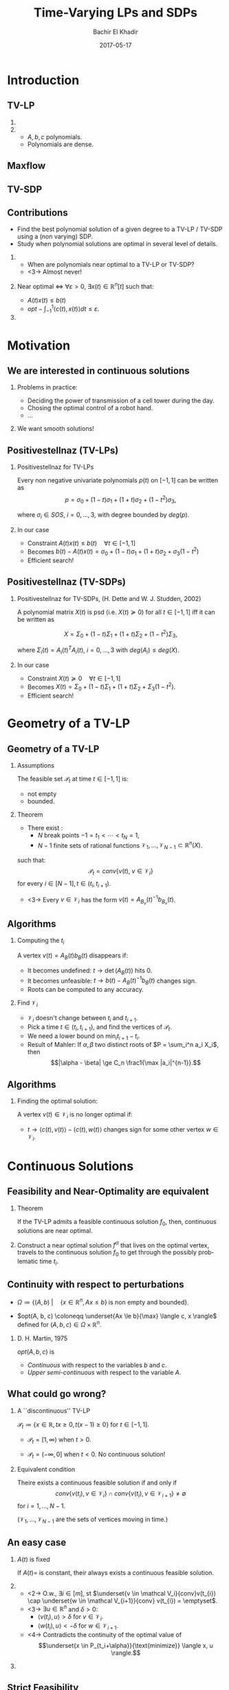 #+Title: Time-Varying LPs and SDPs
#+Author: Bachir El Khadir
#+DATE: 2017-05-17

#+DESCRIPTION: 
#+KEYWORDS: 
#+LANGUAGE:  en
#+OPTIONS:   num:t toc:t ::t |:t ^:{} -:t f:t *:t <:t
#+OPTIONS:   tex:t d:nil todo:t pri:nil tags:nil
#+OPTIONS:   timestamp:t

# this allows defining headlines to be exported/not be exported
#+SELECT_TAGS: export
#+EXCLUDE_TAGS: noexport

# By default I do not want that source code blocks are evaluated on export. Usually
# I want to evaluate them interactively and retain the original results.
#+PROPERTY: header-args :eval never-export

#+LATEX_HEADER: \usepackage{mathtools}
#+LATEX_HEADER: \usepackage{amsthm}
#+LATEX_HEADER: \usepackage{tikz}
#+LATEX_HEADER: \usetikzlibrary{arrows.meta}

#+LATEX_HEADER:\usepackage{algpseudocode}% http://ctan.org/pkg/algorithmicx
#+LATEX_HEADER: %\usepackage[noend]{algpseudocode}
#+LATEX_HEADER: \algdef{SE}[DOWHILE]{Do}{doWhile}{\algorithmicdo}[1]{\algorithmicwhile\ #1}%
#+LATEX_HEADER: \algdef{SE}[DOWHILE]{Do}{doWhile}{\algorithmicdo}[1]{\algorithmicwhile\ #1}%

#+LATEX_HEADER: \newcommand{\makealternate}[2]{\alt<1>{#1}{#2}}
#+LATEX_HEADER: \newcommand{\makeappear}[1]{\makealternate{}{\textcolor{red}{#1}}}
#+LATEX_HEADER: \newcommand{\maketappear}{\makeappear{(t)}}

* Beamer configuration                                             :noexport:
** Basic
   # this triggers loading the beamer menu (C-c C-b) when the file is read
   #+startup: beamer

   #+LaTeX_CLASS: beamer

   #    LATEX CLASS OPTIONS
   # [bigger]
   # [presentation]
   # [handout] : print handouts, i.e. slides with overlays will be printed with
   #   all overlays turned on (no animations).
   # [notes=show] : show notes in the generated output (note pages follow the real page)
   # [notes=only] : only render the nodes pages

   # this setting affects whether the initial PSI picture correctly fills
   # the title page, since it scales the title text. One can also use the
   # notes=show or notes=only options to produce notes pages in the output.
   # #+LaTeX_CLASS_OPTIONS: [t,10pt,notes=show]

   #+LaTeX_CLASS_OPTIONS: [t,10pt]


   #+COLUMNS: %20ITEM %13BEAMER_env(Env) %6BEAMER_envargs(Args) %4BEAMER_col(Col) %7BEAMER_extra(Extra)

   # export second level headings as beamer frames. All headlines below
   # the org-beamer-frame-level (i.e. below H value in OPTIONS), are
   # exported as blocks
   #+OPTIONS: H:2

** Beamer Theme Definition
   #+BEAMER_THEME: Madrid
   # #+BEAMER_THEME: Hydrogen

   # Note: custom style files can be placed centrally in the user specific directory
   # ~/texmf/tex. This will be searched recursively, so substructures are possible.
   # q.v. http://tex.stackexchange.com/questions/1137/where-do-i-place-my-own-sty-or-cls-files-to-make-them-available-to-all-my-te

   # One could also fine tune a number of theme settings instead of specifying the full theme
   # #+BEAMER_COLOR_THEME: default
   # #+BEAMER_FONT_THEME:
   # #+BEAMER_INNER_THEME:
   #+BEAMER_OUTER_THEME: miniframes [subsection=false]
   # #+LATEX_CLASS: beamer


** changes to BeginSection for TOC and navigation
   #+BEAMER_HEADER: \AtBeginSection[]{

   # This line inserts a table of contents with the current section highlighted at
   # the beginning of each section
   #+BEAMER_HEADER: \begin{frame}<beamer>\frametitle{Topic}\tableofcontents[currentsection]\end{frame}

   # In order to have the miniframes/smoothbars navigation bullets even though we do not use subsections 
   # q.v. https://tex.stackexchange.com/questions/2072/beamer-navigation-circles-without-subsections/2078#2078
   #+BEAMER_HEADER: \subsection{}
   #+BEAMER_HEADER: }

** misc configuration
   # I want to define a style for hyperlinks
   #+BEAMER_HEADER: \hypersetup{colorlinks=true, linkcolor=blue}

   # this can be used to define the transparency of the covered layers
   #+BEAMER: \setbeamercovered{transparent=30}



** Some remarks on options
   - [[info:org#Export%20settings][info:org#Export settings]]
   - The H:2 setting in the options line is important for setting the
     Beamer frame level. Headlines will become frames when their level
     is equal to =org-beamer-frame-level=.
   - ^:{} interpret abc_{subs} as subscript, but not abc_subs
   - num:t configures whether to use section numbers. If set to a number
     only headlines of this level or above will be numbered
   - ::t defines that lines starting with ":" will use fixed width font
   - |:t include tables in export
   - -:t Non-nil means interpret "\-", "--" and "---" for export.
   - f:t include footnotes
   - *:t Non-nil means interpret
     : *word*, /word/, _word_ and +word+.
   - <:t toggle inclusion of timestamps
   - timestamp:t include a document creation timestamp into the exported file
   - todo:t include exporting of todo keywords
   - d:nil do not export org heading drawers
   - tags:nil do not export headline tags


* Introduction

** TV-LP

   \begin{equation*}
   \tag{\makeappear{TV-}LP}
   \begin{array}{llll}
   \underset{x\maketappear}{\text{maximize} }
   &\makeappear{\int_{-1}^1} \langle c\maketappear, x\maketappear \rangle \makeappear{dt} & \\
   \text{subject to}& A\maketappear x\maketappear \le b\maketappear & \makeappear{\forall t \in [-1, 1]}
   \end{array}
   \end{equation*}

***  
   :PROPERTIES:
   :BEAMER_col: 0.6
   :END:
   \begin{figure}
   \includegraphics<1>[scale=.3]{includes/tvlp2d.png}
   \vspace*{-.4in}
   \includegraphics<2>[scale=.17]{includes/tvlp3d.png}
   \end{figure}
     
*** 
   :PROPERTIES:
   :BEAMER_env: block
   :BEAMER_col: 0.3
   :BEAMER_act: <2->
   :END:
   - $A, b, c$ polynomials.
   - Polynomials are dense.
     
** Maxflow
   :PROPERTIES:
   :BEAMER_env: fullframe
   :END:

   #+INCLUDE: includes/maxflowgraph.tikz

** TV-SDP
   \begin{equation*}
   \tag{TV-SDP}
   \begin{array}{ll@{}ll}
   \underset{X\maketappear \in \mathcal S_n \makeappear{[t]}}{\text{maximize} }
   &\onslide<-1>{\langle C, X\rangle}
   \onslide<2->{\int_{-1}^1 \langle C\textcolor{red}{(t)}, X\textcolor{red}{(t)} \rangle dt} & \\
   \text{subject to}& A_i\maketappear X\maketappear \le b_i\maketappear & \forall i \in [m], \;\makeappear{\forall t \in [-1, 1]}
   \end{array}
   \end{equation*}


** Contributions
   
    - Find the best polynomial solution of a given degree to a TV-LP / TV-SDP using a (non varying) SDP.
    - Study when polynomial solutions are optimal in several level of details.

*** 
   :PROPERTIES:
   :BEAMER_env: block
   :BEAMER_act: <2->
   :END:
      
    - When are polynomials near optimal to a TV-LP or TV-SDP?
    - <3-> Almost never!  
*** 
   :PROPERTIES:
   :BEAMER_env: block
   :BEAMER_col: 0.4
   :BEAMER_act: <4->
   :END:

   Near optimal $\iff$ $\forall \varepsilon > 0$, $\exists x(t) \in \mathbb R^n[t]$ such that:
   - $A(t)x(t) \le b(t)$
   - $opt - \int_{-1}^{1} \langle c(t), x(t) \rangle dt \le \varepsilon$.

     
*** 
   :PROPERTIES:
   :BEAMER_col: 0.5
   :END:
   \begin{figure}
   \vspace*{-.4in}
   \includegraphics<3->[scale=.17]{includes/tvlp3d.png}
   \end{figure}

   
* Motivation

** We are interested in continuous solutions

*** Problems in practice:
   :PROPERTIES:
   :BEAMER_env: block
   :END:
    
   - Deciding the power of transmission of a cell tower during the day.
   - Chosing the optimal control of a robot hand.
   - ...
     
*** 
    :PROPERTIES:
    :BEAMER_env: block
    :BEAMER_act: <2->
    :END:
    We want smooth solutions!


** Positivestellnaz (TV-LPs)
***  Positivestellnaz for TV-LPs
    :PROPERTIES:
    :BEAMER_env: block
    :END:
    Every non negative univariate polynomials $p(t)$ on $[-1, 1]$ can be written as
    $$p = \sigma_0 + (1-t) \sigma_1 + (1+t) \sigma_2 + (1-t^2)\sigma_3,
$$

    where $\sigma_i \in SOS$, $i=0,\ldots,3$, with degree bounded by $deg(p)$.

*** In our case
    :PROPERTIES:
    :BEAMER_env: block
    :BEAMER_act: <2->
    :END:
 
    - Constraint $A(t) x(t) \le b(t) \quad \forall t \in [-1, 1]$
    - Becomes $b(t) - A(t)x(t) = \sigma_0 + (1-t) \sigma_1 + (1+t) \sigma_2 + \sigma_3 (1-t^2)$
    - Efficient search!
     
  
** Positivestellnaz (TV-SDPs)
*** Positivestellnaz for TV-SDPs, (H. Dette and W. J. Studden, 2002)
    :PROPERTIES:
    :BEAMER_env: block
    :END:

    A polynomial matrix $X(t)$ is psd (i.e. $X(t) \succeq 0$) for all $t \in [-1, 1]$ iff it can be written as

    $$X = \Sigma_0 + (1-t) \Sigma_1 + (1+t) \Sigma_2 + (1-t^2)\Sigma_3,$$

    where $\Sigma_i(t) = A_i(t)^TA_i(t)$, $i=0,\ldots, 3$ with $deg(A_i) \le deg(X)$.

*** In our case
    :PROPERTIES:
    :BEAMER_env: block
    :BEAMER_act: <2->
    :END:
 
    - Constraint $X(t) \succeq 0 \quad \forall t \in [-1, 1]$
    - Becomes $X(t) = \Sigma_0 + (1-t) \Sigma_1 + (1+t) \Sigma_2 + \Sigma_3 (1-t^2)$.
    - Efficient search!

      
* Geometry of a TV-LP


** Geometry of a TV-LP
   \begin{equation*}
   \tag{TV-LP}
   \begin{array}{ll@{}ll}
   \underset{x(t)}{\text{maximize}} & \int_{-1}^1 \langle c(t), x(t) \rangle dt & \\
   \text{subject to}& A(t) x(t) \le b(t) & \forall t \in [-1, 1]
   \end{array}
   \end{equation*}

*** Assumptions
    :PROPERTIES:
    :BEAMER_env: block
    :BEAMER_act: <2->
    :BEAMER_col: 0.2
    :END:
    The feasible set $\mathcal P_t$ at time $t \in [-1, 1]$ is:
    - not empty
    - bounded.
      
*** Theorem
    :PROPERTIES:
    :BEAMER_env: block
    :BEAMER_act: <3->
    :BEAMER_col: 0.7
    :END:

    - There exist :
      - $N$ break points $-1 = t_1 < \cdots < t_N = 1$,
      - $N-1$ finite sets of rational functions $\mathcal V_1, \ldots, \mathcal V_{N-1} \subset \mathbb R^n(X)$.
    such that:
    $$\mathcal P_t = conv\{v(t), \; v \in \mathcal V_i\}$$
    for every $i \in [N-1], t \in (t_i, t_{i+1})$.
    - <3-> Every  $v \in \mathcal V_i$ has the form $v(t) = A_{B_v}(t)^{-1}b_{B_v}(t)$.


** Algorithms

*** Computing the $t_i$

    A vertex $v(t) = A_B(t)b_B(t)$ disappears if:
    #+ATTR_BEAMER: :overlay +(1)-
    - It becomes undefined: $t \rightarrow \det(A_B(t))$ hits 0.
    - It becomes unfeasible: $t \rightarrow b(t) - A_B(t)^{-1}b_B(t)$ changes sign.
    - Roots can be computed to any accuracy.

    
*** Find $\mathcal V_i$
    #+ATTR_BEAMER: :overlay +(1)-
    - $\mathcal V_i$ doesn't change between $t_i$ and $t_{i+1}$.
    - Pick a time $t \in (t_i, t_{i+1})$, and find the vertices of $\mathcal P_t$.
    - We need a lower bound on $\min_i t_{i+1} - t_i$.
    - Result of Mahler: If $\alpha, \beta$ two distinct roots of $P = \sum_i^n a_i X_i$, then $$|\alpha - \beta| \ge C_n \frac1{\max |a_i|^{n-1}}.$$

** Algorithms

*** Finding the optimal solution:
    A vertex $v(t) \in \mathcal V_i$ is no longer optimal if:
    - $t \rightarrow \langle c(t), v(t) \rangle - \langle c(t), w(t) \rangle$ changes sign for some other vertex $w \in \mathcal V_i$.

    
* Continuous Solutions


** Feasibility and Near-Optimality are equivalent

*** Theorem
    :PROPERTIES:
    :BEAMER_env: block
    :END:

    If the TV-LP admits a feasible continuous solution $f_0$, then, continuous solutions are near optimal.

   
*** 
    :PROPERTIES:
    :BEAMER_env: proof
    :END:

    Construct a near optimal solution $f^{\alpha}$ that lives on the optimal vertex, travels to the continuous solution $f_0$ to get through the possibly problematic time $t_i$.

#+BEGIN_center
      #+ATTR_LATEX: :width 0.5\textwidth
      [[file:includes/travel.png]]
#+END_center


** Continuity with respect to perturbations  
    
   #+NAME: eq:lp
   \begin{equation*}
   \tag{LP}
   \begin{array}{ll@{}ll}
   \underset{x \in \mathbb R^n}{\text{maximize}} & \langle c, x \rangle\\
   \text{subject to}& A x \le b
   \end{array}
   \end{equation*}
    
   - $\Omega \coloneqq \{ (A, b)\; | \quad  \{x \in \mathbb R^n, Ax \le b\} \;\text{is non empty and bounded} \}$.

   - $opt(A, b, c) \coloneqq \underset{Ax \le b}{\max} \langle c, x \rangle$  defined for $(A, b, c) \in \Omega \times \mathbb R^n$.

***  D. H. Martin, 1975
    :PROPERTIES:
    :BEAMER_env: theorem
    :END:
      
    $opt(A, b, c)$ is
    - /Continuous/ with respect to the variables $b$ and $c$.
    - /Upper semi-continuous/ with respect to the variable $A$.


** What could go wrong?

*** A ``discontinuous'' TV-LP 
    :PROPERTIES:
    :BEAMER_env: example
    :END:

    $\mathcal P_t \coloneqq \{x \in \mathbb R, tx \ge 0, t(x-1) \ge 0\}$ for $t \in [-1, 1]$.


          - $\mathcal P_t = [1, \infty)$ when $t > 0$.
          - $\mathcal P_t = (-\infty, 0]$ when $t < 0$.
            No continuous solution!

            #+ATTR_LATEX: :width 0.7\textwidth 
          [[file:includes/disclp.png]]
         
*** Equivalent condition
    :PROPERTIES:
    :BEAMER_env: block
    :BEAMER_act: <2->
    :END:
    Theire exists a continuous feasible solution if and only if
    $$conv \{ v(t_{i}), v \in \mathcal V_i\} \cap conv \{ v(t_{i}), v \in \mathcal V_{i+1}\} \ne \emptyset$$ for $i = 1, \ldots, N-1$.
 
    ($\mathcal V_1, \ldots, \mathcal V_{N-1}$ are the sets of vertices moving in time.)

** An easy case

*** $A(t)$ is fixed
    :PROPERTIES:
    :BEAMER_env: block
    :END:
    If $A(t) =$ is constant, their always exists a continuous feasible solution.

*** 
    :PROPERTIES:
    :BEAMER_env: proof
    :BEAMER_act: <2->
    :BEAMER_col: 0.5
    :END:


    - <2-> O.w., $\exists i \in [m]$, st $\underset{v \in \mathcal V_i}{conv}v(t_{i}) \cap \underset{w \in \mathcal V_{i+1}}{conv} v(t_{i}) = \emptyset$.
    - <3-> $\exists u \in \mathbb R^n$ and $\delta > 0$:
      - $\langle v(t_i) , u \rangle > \delta$ for $v \in \mathcal V_i$.
      - $\langle w(t_i) , u \rangle < -\delta$ for $w \in \mathcal V_{i+1}$.
    - <4-> Contradicts the continuity of the optimal value of 
      $$\underset{x \in P_{t_i+\alpha}}{\text{minimize}} \langle x, u \rangle.$$

*** 
    :PROPERTIES:
    :BEAMER_env: block
    :BEAMER_col: 0.45
    :BEAMER_act: <3->
    :END:
    [[file:includes/fixedAproof.png]]

** Strict Feasibility

*** Strict Feasibility
    :PROPERTIES:
    :BEAMER_env: definition
    :BEAMER_col: 0.5
    :END:
   
    A TV-LP is \emph{strictly feasible} if there exists a (not necessarily continuous) function $x^s: [-1, 1] \rightarrow \mathbb R^n$   and a scalar $\varepsilon > 0$ such that

    $$A(t)x^s(t) \le b(t) - \varepsilon \textbf{1}, \; \forall t \in [-1, 1].$$

***  
    :PROPERTIES:
    :BEAMER_env: block
    :BEAMER_col: 0.4
    :END:

    #+ATTR_LATEX: :width 1\textwidth 
    [[file:includes/strictfeasibility.png]]


** Strict Feasibility
*** Strict feasibility $\implies$ Continuous solutions
    :PROPERTIES:
    :BEAMER_env: theorem
    :BEAMER_act: <2->
    :END:
    
    If a TV-LP is strictly feasible, then it has a continuous near optimal solution.

*** Proof
    :PROPERTIES:
    :BEAMER_env: proof
    :BEAMER_act: <3->
    :END:    
   - It is enough to prove the existence of a continuous feasible solution $x^c(t)$.

   We construction  $x^c(t)$ in two steps:
   - near the problematic points $t_i$.
   - away from the $t_i$.

** Near the problematic points $t_i$:

   - Choose an arbitrary vertex $w \coloneqq A_b(t)^{-1}(b(t) - \varepsilon \textbf{1})$ of the non-empty polytope $\{x \in \mathbb R^n |  A(t_i)x \le b(t_i) - \varepsilon \textbf{1}\}$.


   - Define $w_i^{near}(t) \coloneqq A_B(t)^{-1}(b_B(t) - \varepsilon 1)$.


   - By continuity, $\exists$ a neighborhood $[t_i-\alpha, t_i+\alpha]$, such that  $w_i^{near}(t)$ is a well defined continuous function and  $w_i^{near}(t)$ is strictly feasible.


   - Furthermore, since the number of breakpoints $t_i$ s is finite, we can make the same choice of $\alpha$ for all $i = 1, \cdots, N$.

** Far away from the $t_i$:

   - For  $t \in (t_i, t_{i+1})$, let $w_i^{far}(t) \coloneqq \frac{\sum_{u \in \mathcal V_i} u(t)}{|\mathcal V_i|} \in \mathcal P_t$.

   - $\delta_i \coloneqq \underset{t \in J_i, j=1,\ldots, m}{\min} (b(t) - A(t)w_i^{far}(t))_j$.

   - Observe that $\delta_i > 0$. O.w., by continuity, there exist $\hat j$ and $\hat t \in J_i$ such that $(b(\hat t) - A(\hat t)w^{far}(\hat t))_{\hat j} = 0$.

             - This means that $\mathcal P_{\hat t} \subseteq \{x \in \mathbb R^n |\; A_{\hat j}(\hat t)^T x = b_{\hat j}(\hat t) \}$

** Connecting the patches:

*** Recap
    We have constructed $w_i^{near}, w_i^{far}$ that are continuous and strictly feasible on $(t_i, t_{i+1})$ and $(t_{i+1}-\alpha, t_{i+1} + \alpha)$ resp.


*** 
    :PROPERTIES:
    :BEAMER_env: ignoreheading
    :END:

    We get a continuous feasible solution on $[-1, 1]$ simply by ``connecting'' the solutions $w_i^{far}, w_i^{near}$ by interpolating from one to the other linearly. 
    
* Polynomials Solutions
** What could go wrong?

Optimality of continuous functions $\implies$ Optimality of polynomials?

*** No! A ``Tight'' TV-LP 
    :PROPERTIES:
    :BEAMER_env: example
    :END:

    - $(1+t^2) x(t) \le 1$
    - $-(1+t^2) x(t) \le -1$

    Only one solution $x(t) = \frac1{1+t^2}$. Not polynomial.

       
*** Continuous Full-Dimensionality
    :PROPERTIES:
    :BEAMER_env: definition
    :BEAMER_act: <2->
    :END:
    TV-LP  is \emph{continuously full-dimensional} if there exists a *constant* $\delta > 0$ and a *continuous* function $x^c: [-1, 1] \rightarrow \mathbb R^n$ such that $B(x^c(t), \delta) \subset \mathcal P_t, \; \forall t \in [-1, 1]$.

*** Full-Dimensionality $\implies$ Optimality of Polynomials
    :PROPERTIES:
    :BEAMER_env: block
    :BEAMER_act: <3->
    :END:

    - Approximate $x^c(t)$ by a polynomial.

** Strict feasibility vs Continuous Full dimensionality   

   - *Strict Feasibility* provides slackness in the space of the constraints.
   - *Continuous Full dimensionality* provides slackness in the space of the variables.

   Full dimensionality $\implies$ Strict feasibility?

*** No!
    :PROPERTIES:
    :BEAMER_env: example
    :BEAMER_act: <2->
    :END:

    $tx = 0$ if full-dimensional but *not* strictly feasible. 

*** Yes, if the rows of $A(t)$ don't cancel!
    :PROPERTIES:
    :BEAMER_env: block
    :BEAMER_act: <3->
    :END:

    - Let $\varepsilon \coloneqq \min_{i=1, \ldots, n} \min_{t \in [-1, 1]} (b(t) - A(t)x^c(t))_i$.

    - $\varepsilon > 0$.Otherwise, $\exists (t_m, i_m)$ for which $b_{i_m}(t_m) - A_{i_m}(t_m)x^c(t_m) = 0$.

    - If $u \in \mathbb R^n$ has norm smaller than  $\delta$, then $b_{i_m}(t) - A_{i_m}(t_m)(x^c(t_m) + u) \ge 0$, which leads to $A_i(t_m)^Tu \ge 0$, and to $A_i(t_m) = 0$.


** Strict feasibility vs Full dimensionality (Suite)

   Strict feasibility $\implies$ Full dimensionality.
*** Yes
    :PROPERTIES:
    :BEAMER_env: block
    :BEAMER_act: <2->
    :END:

    - Strict feasibility $\implies$ existence of continuous strict feasible solution $x^c(t)$, $A(t)x^c(t) \le b(t) - \textbf{1}\varepsilon$.
    - If $||y||=1$, $A(t)(x^c(t) + \delta y) \le b(t) - \textbf{1}\varepsilon + \delta A(t)y \le b(t) - (\varepsilon - \delta ||A||) \textbf{1}$.


*** Strict feasibility $\implies$ Optimality of Polynomial solutions
    :PROPERTIES:
    :BEAMER_env: theorem
    :BEAMER_act: <3->
    :END:

    If a TV-LP is strictly feasible, then polynomials as near optimal.

** Application: MinCut

*** Maxflow(Primal)
    :PROPERTIES:
    :BEAMER_env: block
    :BEAMER_col: 0.49
    :END:

    \begin{equation*}
    \begin{array}{llll}
    \underset{f_{ij}}{\max} \makeappear{\int_{-1}^1} \underset{j \sim 1}{\sum} f_{1,j}\maketappear \makeappear{dt} \\
    \underset{j \sim i}{\sum} f_{i, j}\maketappear - f_{j, i}\maketappear = 0,& i \in V\\
    0 \le f_{i,j}\maketappear \le b_{ij}\maketappear, &i \sim j
    \end{array}
    \end{equation*}


*** Mincut (Dual)
    :PROPERTIES:
    :BEAMER_env: block
    :BEAMER_col: 0.49
    :END:

  \begin{equation*}
  \begin{array}{ll}
  \underset{d_{ij}, p_i}{\min} \makeappear{\int_{-1}^1}  \underset{i \sim j}{\sum} b_{ij}\maketappear d_{ij}\maketappear \makeappear{dt} & \\
  d_{ij}\maketappear - p_i\maketappear + p_j\maketappear  \geq 0,&  i \sim j\\
  p_1\maketappear - p_n\maketappear \geq 1 \\
  p_i\maketappear \geq 0, &i \in V \\
   d_{ij}\maketappear  \geq 0, &i \sim j 
  \end{array}
  \end{equation*}

*** Simulation
    :PROPERTIES:
    :BEAMER_env: block
    :BEAMER_act: <3->
    :END:
    - Mincut is strictly feasible.
    - Find best polynomial solution to both of degree $9$.
    - $85.42 \le opt \le 85.52$.


   
* Numerical Considerations

** Numerical Stability
  - Choice of points $t_0< \cdots < t_{2k}$.
  - Choice of basis of $\mathbb R_k[t]$, $p_0, \ldots, p_k$.
  - $A^{(l)} = (p_i(t_l)p_j(t_l))_{ij}$.
  - $q(t)$ is in $SOS$ if and only if there exists $X \succeq 0$ such that $q(t_l) = \langle X, A^{(l)} \rangle, \; \forall l \in [2k]$


*** Choice of breakpoints and basis
- $t_i = \cos((i+\frac12)\frac{\pi}{2k+1}) \; \text{for} \; i\in [2k]$
- $(p_j(t))_{j \in [k]}$ scaled Chebyshev polynomial.
  $$p_0(t) = \frac1{2k+1}, p_1(t) = \sqrt{\frac{2t}{2k+1}}, p_i(t) = 2tp_{i-1}(t) - p_{i-2}(t)  \; \text{for} \; i=2,3 \ldots$$
- This makes the columns of the matrix $A^{(l)}$ orthonormal.
   

* TV-SDPs  

**   
   \begin{equation*}
   \tag{TV-SDP}
   \begin{array}{ll@{}ll}
   \underset{X\maketappear \in \mathcal S_n \makeappear{[t]}}{\text{maximize} }
   &\onslide<-1>{\langle C, X\rangle}
   \onslide<2->{\int_{-1}^1 \langle C\textcolor{red}{(t)}, X\textcolor{red}{(t)} \rangle dt} & \\
   \text{subject to}& A_i\maketappear X\maketappear \le b_i\maketappear & \forall i \in [m], \;\makeappear{\forall t \in [-1, 1]}
   \end{array}
   \end{equation*}
*** Strict Feasibility for TV-SDPs
    :PROPERTIES:
    :BEAMER_env: definition
    :BEAMER_act: <3->
    :END:
   
    A TV-SDP is \emph{strictly feasible} if there exists a (not necessarily continuous) function $X^s: [-1, 1] \rightarrow \mathcal S_n$   and a scalar $\varepsilon > 0$ such that

    - $X^s(t) \succeq \varepsilon I, \; \forall t \in [-1, 1]$.
    - $\langle A_i(t), X^s(t)\rangle \le b_i(t) - \varepsilon, \; \forall t \in [-1, 1]$.

   
*** 
    :PROPERTIES:
    :BEAMER_env: block
    :BEAMER_act: <3->
    :END:

  If a TV-SDLP is strictly feasible, then polynomials are near optimal.

  
** Approximating a spectrahedron by a polyhedron

*** 
    :PROPERTIES:
    :BEAMER_env: block
    :BEAMER_col: 0.55
    :END:
   - $N(\varepsilon)$ a  $\varepsilon$ -covering of $\{X \succeq 0, ||X|| = 1\}$.

   - Replace  $X(t) \succeq 0$ by  $X(t) \in \sum \mathbb R^+[t] N(\varepsilon)$.

  #+NAME: eqn:approx_lp_eps
   \begin{equation*}
   \tag{$APPROX-LP_{\varepsilon}$}
   \begin{array}{ll@{}ll}
   \underset{X(t)}{\max} \int_{-1}^1 \langle X(t), C(t) \rangle dt \\
   \text{s.t.}\\
   X(t) = \underset{Y \in N(\varepsilon)}{\sum} \alpha_Y(t) Y\\
   \langle A_i(t), X(t) \rangle \le b_i(t),
   \\ i \in [m],  t \in [-1, 1]
   \end{array}
   \end{equation*}

   
*** 
    :PROPERTIES:
    :BEAMER_env: block
    :BEAMER_col: 0.4
    :END:
    #+BEGIN_center
    #+ATTR_LATEX: :width 0.4\textwidth 
    [[file:includes/sphere.png]]

    #+ATTR_LATEX: :width 0.2\textwidth 
    [[file:includes/downarrow.jpg]]

    #+ATTR_LATEX: :width 0.8\textwidth 
    [[file:includes/meshsphere.jpg]]
    #+END_center

   
** Approximating (suite)   
   :PROPERTIES:
   :BEAMER_env: fullframe
   :END:
   
*** $APPROX-LP_{\varepsilon}$
    :PROPERTIES:
    :BEAMER_env: block
    :BEAMER_col: 0.4
    :END:
    \begin{equation*}
    \begin{array}{ll@{}ll}
    \underset{X(t)}{\max} \int_{-1}^1 \langle C(t), X(t) \rangle dt \\
    \text{s.t.}\\
    X(t) = \underset{Y \in N(\varepsilon)}{\sum} \alpha_Y(t) Y\\
    \langle A_i(t), X(t) \rangle \le b_i(t)
    \end{array}
    \end{equation*}

*** TV-SDP
    :PROPERTIES:
    :BEAMER_env: block
    :BEAMER_col: 0.4
    :END:
   \begin{equation*}
   \begin{array}{ll@{}ll}
   \underset{X(t) \in \mathcal S_n [t]}{\max}
   \int_{-1}^1 \langle C(t), X(t) \rangle dt & \\
   \text{s.t.}\\
   A_i(t) X(t) \le b_i(t) 
   \end{array}
   \end{equation*}


*** Lemma
    :PROPERTIES:
    :BEAMER_env: block
    :END:
   As $\varepsilon \rightarrow 0$, the optimal value of [[eqn:approx_lp_eps]] converges to the optimal value of the TV-SDP.

*** Proof Sketch
    :PROPERTIES:
    :BEAMER_env: ignoreheading
    :END:
    
    Feasible set of [[eqn:approx_lp_eps]] $\rightarrow$ feasible set of the TV-SDP.
   
*** Lemma
    :PROPERTIES:
    :BEAMER_env: block
    :END:

    Polynomial solutions are near optimal for [[eqn:approx_lp_eps]].

*** Proof Sketch
    :PROPERTIES:
    :BEAMER_env: ignoreheading
    :END:
    
    TV-SDP strictly feasible $\implies$  [[eqn:approx_lp_eps]] strictly feasible

     
    

** Wireless Coverage Problem

   [[file:includes/wireless.png]]

** SDP Formulation
   :PROPERTIES:
   :BEAMER_env: fullframe
   :END:

$$\mathcal B_j = \{(x, y\makeappear{, t}), \quad ||\begin{pmatrix}x\\y\end{pmatrix} - z_j\maketappear|| \le 1\}, j=1,2.$$
   
Minimize $\makeappear{\int_{-1}^1} c_1\maketappear + c_2\maketappear \makeappear{dt}$



$$E(x, y\makeappear{, t}) \ge C \quad \forall (x, y\makeappear{, t})\in \mathcal B_1 \cup \mathcal B_2.$$

Equivalently:

$$p(x, y\makeappear{, t}) \coloneqq -C \prod_{i=1}^2 [(x - \bar x_i)^2 + (y - \bar y_i)^2] + \sum_{i=1}^2  [(x - \bar x_i)^2 + (y - \bar y_i)^2] c_i\maketappear \ge 0$$


SOS relaxation:

$$p(x, y\makeappear{, t}) = \sigma^{(j)}\maketappear + \mu^{(j)}\maketappear (1 - (x - \bar x_j)^2 - (y - \bar y_j)^2 ) \quad j=1,2$$

$$\sigma^{(j)}\maketappear = z' P^{(j)}\maketappear z, \mu^{(j)} = z' Q^{(j)}\maketappear z, , z \text{ vector of monomials in x and y.}$$

$$P^{(j)}\maketappear, Q^{(j)}\maketappear \succeq 0 \quad \makeappear{,t \in [-1, 1]}$$ 

$$\uncover<2>{}$$


** Results
    \begin{table}
    \begin{tabular}{|l|l|l|l|}\hline
    $d$ & $c1(t)$ & $c2(t)$ & $\int_{-1}^1 (c_1(t) + c_2(t)) dt$\\\hline
    0 & 31.96 & 21.63 & 107.19\\
    \hline
    1 & $28.97+4.07t$ & $24.23-3.7t$ & 106.38\\
    \hline
    2 & $26.67+6.1t+0.47 t^2$ & $25.78-5.82t+0.44t^2$ & 105.49\\
    \hline
    7 & $26.21+7.49 t+0.43 t^2$ & $26.18+7.16t+0.81t^2$  &\\
     & $-3.27 t^3+2.95 t^4-0.15 t^5$ & $3.02 t^3-3.38 t^4+0.44 t^5$  & \\
     & $-0.63 t^6$ & $0.63 t^6$  & 105.42\\
    \hline
    \end{tabular}
    \end{table}

\begin{figure}[htp]
\centering
\includegraphics[width=.3\textwidth]{includes/wireless-0.png}\quad
\includegraphics[width=.3\textwidth]{includes/wireless-2.png}
\includegraphics[width=.3\textwidth]{includes/wireless-5.png}
\end{figure}


** Conclusion and Future Work
   - Natural method to optimize over polynomial solutions to TV convex program using SOS.
   - Sufficient conditions under which polynomial solutions are optimal.
   - Strict feasibility exclude equality constraints.
   - Except for LPs, SOS optimization scales poorly.
